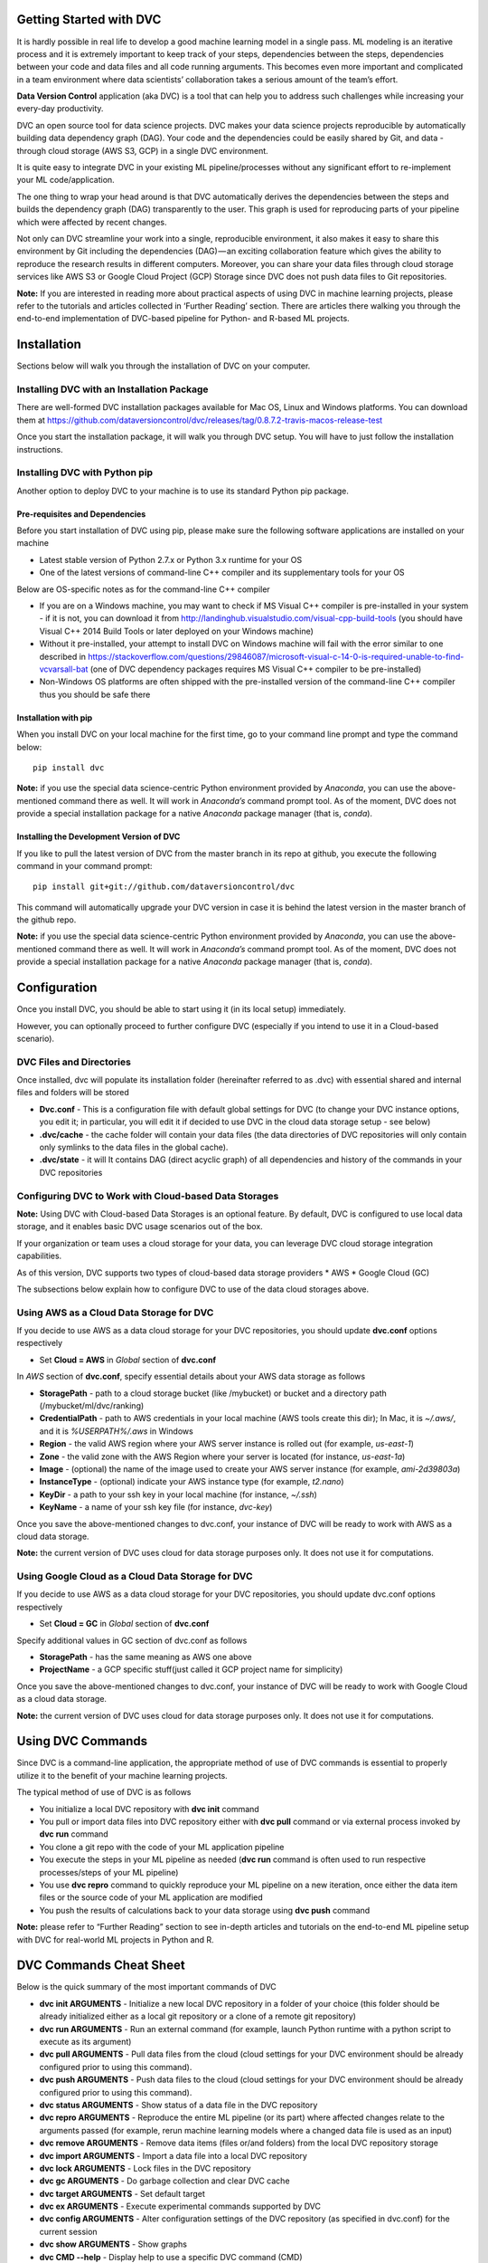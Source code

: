 ========================
Getting Started with DVC
========================

It is hardly possible in real life to develop a good machine learning model in a single pass. ML modeling is an iterative process and it is extremely important to keep track of your steps, dependencies between the steps, dependencies between your code and data files and all code running arguments. This becomes even more important and complicated in a team environment where data scientists’ collaboration takes a serious amount of the team’s effort.

**Data Version Control** application (aka DVC) is a tool that can help you to address such challenges while increasing your every-day productivity.

DVC an open source tool for data science projects. DVC makes your data science projects reproducible by automatically building data dependency graph (DAG). Your code and the dependencies could be easily shared by Git, and data - through cloud storage (AWS S3, GCP) in a single DVC environment.

It is quite easy to integrate DVC in your existing ML pipeline/processes without any significant effort to re-implement your ML code/application.

The one thing to wrap your head around is that DVC automatically derives the dependencies between the steps and builds the dependency graph (DAG) transparently to the user. This graph is used for reproducing parts of your pipeline which were affected by recent changes.

Not only can DVC streamline your work into a single, reproducible environment, it also makes it easy to share this environment by Git including the dependencies (DAG) — an exciting collaboration feature which gives the ability to reproduce the research results in different computers. Moreover, you can share your data files through cloud storage services like AWS S3 or Google Cloud Project (GCP)  Storage since DVC does not push data files to Git repositories.

**Note:** If you are interested in reading more about practical aspects of using DVC in machine learning projects, please refer to the tutorials and articles collected in ‘Further Reading’ section. There are articles there walking you through the end-to-end implementation of DVC-based pipeline for Python- and R-based ML projects.

============
Installation
============

Sections below will walk you through the installation of DVC on your computer.

Installing DVC with an Installation Package
===========================================

There are well-formed DVC installation packages available for Mac OS, Linux and Windows platforms. You can download them at https://github.com/dataversioncontrol/dvc/releases/tag/0.8.7.2-travis-macos-release-test

Once you start the installation package, it will walk you through DVC setup. You will have to just follow the installation instructions.

Installing DVC with Python pip
==============================

Another option to deploy DVC to your machine is to use its standard Python pip package.

Pre-requisites and Dependencies
-------------------------------

Before you start installation of DVC using pip, please make sure the following software applications are installed on your machine

* Latest stable version of Python 2.7.x or Python 3.x runtime for your OS
* One of the latest versions of command-line C++ compiler and its supplementary tools for your OS

Below are OS-specific notes as for the command-line C++ compiler

* If you are on a Windows machine, you may want to check if MS Visual C++ compiler is pre-installed in your system - if it is not, you can download it from http://landinghub.visualstudio.com/visual-cpp-build-tools (you should have Visual C++ 2014 Build Tools or later deployed on your Windows machine)
* Without it pre-installed, your attempt to install DVC on Windows machine will fail with the error similar to one described in https://stackoverflow.com/questions/29846087/microsoft-visual-c-14-0-is-required-unable-to-find-vcvarsall-bat (one of DVC dependency packages requires MS Visual C++ compiler to be pre-installed)
* Non-Windows OS platforms are often shipped with the pre-installed version of the command-line C++ compiler thus you should be safe there

Installation with pip
---------------------

When you install DVC on your local machine for the first time, go to your command line prompt and type the command below::

	pip install dvc

**Note:** if you use the special data science-centric Python environment provided by *Anaconda*, you can use the above-mentioned command there as well. It will work in *Anaconda’s* command prompt tool. As of the moment, DVC does not provide a special installation package for a native *Anaconda* package manager (that is, *conda*).

Installing the Development Version of DVC
-----------------------------------------

If you like to pull the latest version of DVC from the master branch in its repo at github, you execute the following command in your command prompt::

	pip install git+git://github.com/dataversioncontrol/dvc

This command will automatically upgrade your DVC version in case it is behind the latest version in the master branch of the github repo.

**Note:** if you use the special data science-centric Python environment provided by *Anaconda*, you can use the above-mentioned command there as well. It will work in *Anaconda’s* command prompt tool. As of the moment, DVC does not provide a special installation package for a native *Anaconda* package manager (that is, *conda*).

=============
Configuration
=============

Once you install DVC, you should be able to start using it (in its local setup) immediately. 

However, you can optionally proceed to further configure DVC (especially if you intend to use it in a Cloud-based scenario).

DVC Files and Directories
=========================

Once installed, dvc will populate its installation folder (hereinafter referred to as .dvc) with essential shared and internal files and folders will be stored

* **Dvc.conf** - This is a configuration file with default global settings for DVC (to change your DVC instance options, you edit it; in particular, you will edit it if decided to use DVC in the cloud data storage setup - see below)
* **.dvc/cache** - the cache folder will contain your data files (the data directories of DVC repositories will only contain only symlinks to the data files in the global cache).
* **.dvc/state** - it will It contains DAG (direct acyclic graph) of all dependencies and history of the commands in your DVC repositories

Configuring DVC to Work with Cloud-based Data Storages
======================================================

**Note:** Using DVC with Cloud-based Data Storages is an optional feature. By default, DVC is configured to use local data storage, and it enables basic DVC usage scenarios out of the box.

If your organization or team uses a cloud storage for your data, you can leverage DVC cloud storage integration capabilities.

As of this version, DVC supports two types of cloud-based data storage providers
* AWS
* Google Cloud (GC)

The subsections below explain how to configure DVC to use of the data cloud storages above.

Using AWS as a Cloud Data Storage for DVC
=========================================

If you decide to use AWS as a data cloud storage for your DVC repositories, you should update **dvc.conf** options respectively

* Set **Cloud = AWS** in *Global* section of **dvc.conf**

In *AWS* section of **dvc.conf**, specify essential details about your AWS data storage as follows

* **StoragePath** - path to a cloud storage bucket (like /mybucket) or bucket and a directory path (/mybucket/ml/dvc/ranking)
* **CredentialPath** - path to AWS credentials in your local machine (AWS tools create this dir); In Mac, it is *~/.aws/*, and it is *%USERPATH%/.aws* in Windows
* **Region** - the valid AWS region where your AWS server instance is rolled out (for example, *us-east-1*)
* **Zone**  - the valid zone with the AWS Region where your server is located (for instance, *us-east-1a*)
* **Image** - (optional) the name of the image used to create your AWS server instance (for example, *ami-2d39803a*)
* **InstanceType** - (optional) indicate your AWS instance type (for example, *t2.nano*)
* **KeyDir** - a path to your ssh key in your local machine (for instance,  *~/.ssh*)
* **KeyName** - a name of your ssh key file (for instance, *dvc-key*)

Once you save the above-mentioned changes to dvc.conf, your instance of DVC will be ready to work with AWS as a cloud data storage.

**Note:** the current version of DVC uses cloud for data storage purposes only. It does not use it for computations.

Using Google Cloud as a Cloud Data Storage for DVC
==================================================

If you decide to use AWS as a data cloud storage for your DVC repositories, you should update dvc.conf options respectively

* Set **Cloud = GC** in *Global* section of **dvc.conf**

Specify additional values in GC section of dvc.conf as follows

* **StoragePath** - has the same meaning as AWS one above
* **ProjectName** - a GCP specific stuff(just called it GCP project name for simplicity)

Once you save the above-mentioned changes to dvc.conf, your instance of DVC will be ready to work with Google Cloud as a cloud data storage.

**Note:** the current version of DVC uses cloud for data storage purposes only. It does not use it for computations.

==================
Using DVC Commands
==================

Since DVC is a command-line application, the appropriate method of use of DVC commands is essential to properly utilize it to the benefit of your machine learning projects.

The typical method of use of DVC is as follows

* You initialize a local DVC repository with **dvc init** command
* You pull or import data files into DVC repository either with **dvc pull** command or via external process invoked by **dvc run** command
* You clone a git repo with the code of your ML application pipeline 
* You execute the steps in your ML pipeline as needed (**dvc run** command is often used to run respective processes/steps of your ML pipeline)
* You use **dvc repro** command to quickly reproduce your ML pipeline on a new iteration, once either the data item files or the source code of your ML application are modified
* You push the results of calculations back to your data storage using **dvc push** command

**Note:** please refer to “Further Reading” section to see in-depth articles and tutorials on the end-to-end ML pipeline setup with DVC for real-world ML projects in Python and R.

========================
DVC Commands Cheat Sheet
========================

Below is the quick summary of the most important commands of DVC

* **dvc init ARGUMENTS** - Initialize a new local DVC repository in a folder of your choice (this folder should be already initialized either as a local git repository or a clone of a remote git repository)
* **dvc run ARGUMENTS** - Run an external command (for example, launch Python runtime with a python script to execute as its argument)
* **dvc pull ARGUMENTS** - Pull data files from the cloud (cloud settings for your DVC environment should be already configured prior to using this command).
* **dvc push ARGUMENTS** - Push data files to the cloud (cloud settings for your DVC environment should be already configured prior to using this command).
* **dvc status ARGUMENTS** - Show status of a data file in the DVC repository
* **dvc repro ARGUMENTS** - Reproduce the entire ML pipeline (or its part) where affected changes relate to the arguments passed (for example, rerun machine learning models where a changed data file is used as an input)
* **dvc remove ARGUMENTS** - Remove data items (files or/and folders) from the local DVC repository storage
* **dvc import ARGUMENTS** - Import a data file into a local DVC repository
* **dvc lock ARGUMENTS** - Lock files in the DVC repository
* **dvc gc ARGUMENTS** - Do garbage collection and clear DVC cache
* **dvc target ARGUMENTS** - Set default target
* **dvc ex ARGUMENTS** - Execute experimental commands supported by DVC
* **dvc config ARGUMENTS** - Alter configuration settings of the DVC repository (as specified in dvc.conf) for the current session
* **dvc show ARGUMENTS** - Show graphs
* **dvc CMD --help** - Display help to use a specific DVC command (CMD)
* **dvc CMD -h** - Display help to use a specific DVC command (CMD)

=====================
DVC Command Reference
=====================

Init Command
============
This command initializes a local DVC environment (repository) in a local directory on your machine.

**Note:** such a directory should contain either a local git repo or a remote git repo clone.

.. code-block:: shell
   :linenos:

	usage:

	dvc init [-h] [-q] [-v] [-G] [--data-dir DATA_DIR]
		[--cache-dir CACHE_DIR] [--state-dir STATE_DIR] 

	optional arguments:
		-h, --help             show this help message and exit
		-q, --quiet            Be quiet.
		-v, --verbose          Be verbose.
		-G, --no-git-actions   Skip all git actions including reproducibility check and commits.
		--data-dir DATA_DIR    Data directory.
		--cache-dir CACHE_DIR  A well-formed path to the Cache directory.
		--state-dir STATE_DIR  A well-formed path to the State directory.

Examples
---------
Initializing DVC repository in the current directory::

	dvc init

Requesting help about using dvc init command::

	dvc init -h

Run command
===========

This command executes an OS command (command-line utility) on your local machine. It is often used to execute the steps in your ML pipeline, for instance
* Running a python or R script
* Running a database SQL script
* Etc.

.. code-block:: shell
   :linenos:
   
	usage: dvc run [-h] [-q] [-v] [-G] [--stdout STDOUT] [--stderr STDERR]
               [-i INPUT] [-o OUTPUT] [-c CODE] [--shell] [-l]
               command [args]

	positional arguments:
		command     Command to execute
		args        Arguments of a command (optional; it can be a list of the command-line arguments of command separated by spaces)

	optional arguments:
		-h, --help                   show this help message and exit
		-q, --quiet                  Be quiet.
		-v, --verbose                Be verbose.
		-G, --no-git-actions         Skip all git actions including reproducibility check and commits.
		--stdout STDOUT              Output std output to a file.
		--stderr STDERR              Output std error to a file.
		-i INPUT, --input INPUT      Declare input data items for reproducible cmd.
		-o OUTPUT, --output OUTPUT   Declare output data items for reproducible cmd.
		-c CODE, --code CODE         Code dependencies which produce the output.
		--shell                      Shell command
		-l, --lock                   Lock data item - disable reproduction.

Examples
--------

Get help for Run command::

	dvc run -h

Execute a Python script as a DVC ML pipeline step::

	# Train ML model out of the training dataset. 20170426 is another seed value.
	dvc run python code/train_model.py data/matrix-train.p 20170426 data/model.p

**Note:** In this example, the external command is *Python* (Python runtime). *code/train_model.py* is the Python script to be executed by Python. *data/matrix-train.p, 20170426*, and *data/model.p* are command-line arguments that are passed to code/train_model.py script.

Execute an R script as a DVC ML pipeline step::

	dvc run Rscript code/parsingxml.R data/Posts.xml data/Posts.csv

**Note:** In this example, the external command is *Rscript* (R runtime script execution utility). *code/parsingxml.R* is the R script to be executed by Rscript. *data/Posts.xml* and *data/Posts.csv* are command-line arguments that are passed to code/parsingxml.R script.

Extract an XML file from an archive to data subfolder::

	dvc run tar zxf data/Posts.xml.tgz -C data/

Sync command
============

This command synchronizes data file with the cloud storage (the cloud settings should be specified in dvc.conf prior to running this command).

.. code-block:: shell
   :linenos:
   
	usage: dvc sync [-h] [-q] [-v] [-G] [-j JOBS] targets [targets ...]

	positional arguments:
	targets               File or directory to sync.

	optional arguments:
		-h, --help            show this help message and exit
		-q, --quiet           Be quiet.
		-v, --verbose         Be verbose.
		-G, --no-git-actions  Skip all git actions including reproducibility check and commits.
		-j JOBS, --jobs JOBS  Number of jobs to run simultaneously.

**Note:** this command is deprecated and it is going to be removed in one of the next releases of DVC. Technically, running **dvc sync** is equivalent to running a sequence of **dvc pull** and **dvc push** commands.

Pull Command
============

This command pulls data from the cloud storage you configured for DVC.

.. code-block:: shell
   :linenos:
   
	usage: dvc pull [-h] [-q] [-v] [-G] [-j JOBS] targets [targets ...]

	positional arguments:
		targets               File or directory to sync.

	optional arguments:
		-h, --help            show this help message and exit
		-q, --quiet           Be quiet.
		-v, --verbose         Be verbose.
		-G, --no-git-actions  Skip all git actions including reproducibility check and commits.
		-j JOBS, --jobs JOBS  Number of jobs to run simultaneously.

Examples
--------

Get help for Pull command::

	dvc pull -h

Push Command
============

This command pushes data files to the cloud storage you configured for DVC.

.. code-block:: shell
   :linenos:

	usage: dvc push [-h] [-q] [-v] [-G] [-j JOBS] targets [targets ...]

	positional arguments:
		targets               File or directory to sync.

	optional arguments:
		-h, --help            show this help message and exit
		-q, --quiet           Be quiet.
		-v, --verbose         Be verbose.
		-G, --no-git-actions  Skip all git actions including reproducibility check
							  and commits.
		-j JOBS, --jobs JOBS  Number of jobs to run simultaneously.

Examples
--------

Get help for Push command::

	dvc push -h

Status Command
==============

This command shows status for data files in the DVC repository

.. code-block:: shell
	:linenos:

	usage: dvc status [-h] [-q] [-v] [-G] [-j JOBS] targets [targets ...]

	positional arguments:
		targets               File or directory to sync.

	optional arguments:
		-h, --help            show this help message and exit
		-q, --quiet           Be quiet.
		-v, --verbose         Be verbose.
		-G, --no-git-actions  Skip all git actions including reproducibility check
                              and commits.
		-j JOBS, --jobs JOBS  Number of jobs to run simultaneously.

Examples
--------

Get help for Status command::

	dvc status -h

Get status of data in *training.csv* file::

	dvc status data/training.csv

Repro Command
=============

This command reproduces the that part of the ML pipeline that is dependent on the data or code file targeted by it.

.. code-block:: shell
	:linenos:

	usage: dvc repro [-h] [-q] [-v] [-G] [-f] [-s] [target [target ...]]

	positional arguments:
		target                Data items to reproduce.

	optional arguments:
		-h, --help            show this help message and exit
		-q, --quiet           Be quiet.
		-v, --verbose         Be verbose.
		-G, --no-git-actions  Skip all git actions including reproducibility check and commits.
		-f, --force           Reproduce even if dependencies were not changed.
		-s, --single-item     Reproduce only single data item without recursive dependencies check.

Examples
--------

Get help for Repro command::

	dvc repro -h

Reproduce the part of the pipeline where *training.csv* data file is involved, forcing reproduce::

	dvc repro data/training.csv -f

Remove Command
==============

This command removes a data item from the data directory of a DVC repository.

.. code-block:: shell
	:linenos:

	usage: dvc remove [-h] [-q] [-v] [-G] [-l] [-r] [-c] [target [target ...]]

	positional arguments:
		target                Target to remove - file or directory.

	optional arguments:
		-h, --help            show this help message and exit
		-q, --quiet           Be quiet.
		-v, --verbose         Be verbose.
		-G, --no-git-actions  Skip all git actions including reproducibility check
							  and commits.
		-l, --keep-in-cloud   Do not remove data from cloud.
		-r, --recursive       Remove directory recursively.
		-c, --keep-in-cache   Do not remove data from cache.

Examples
--------

Get help for Remove command::

	dvc remove -h

Remove *training.csv* data file from the DVC repository::

	dvc remove data/training.csv

Import Command
==============

This command imports a new data file to the data directory of the DVC repository.

.. code-block:: shell
	:linenos:

	usage: dvc import [-h] [-q] [-v] [-G] [-l] [-j JOBS] [-c]
               input [input ...] output

	positional arguments:
		input             Input file/files.
		output            Output file/directory.

	optional arguments:
		-h, --help            show this help message and exit
		-q, --quiet           Be quiet.
		-v, --verbose         Be verbose.
		-G, --no-git-actions  Skip all git actions including reproducibility check and commits.
		-l, --lock            Lock data item - disable reproduction.
		-j JOBS, --jobs JOBS  Number of jobs to run simultaneously.
		-c, --continue        Resume downloading file from url

Examples
--------

Get help for Import command::

	dvc import -h

Download a file and put to data/ directory::

	dvc import https://s3-us-west-2.amazonaws.com/dvc-share/so/25K/Posts.xml.tgz data/

Lock Command
============

This command is used to

* Lock the data item in the DVC repository, protecting it from further changes
* Unlock the data item locked earlier (switch -u is added in this case)

.. code-block:: shell
	:linenos:

	usage: dvc lock [-h] [-q] [-v] [-G] [-l] [-u] [files [files ...]]

	positional arguments:
		files                 Data items to lock or unlock.

	optional arguments:
		-h, --help            show this help message and exit
		-q, --quiet           Be quiet.
		-v, --verbose         Be verbose.
		-G, --no-git-actions  Skip all git actions including reproducibility check
							  and commits.
		-l, --lock            Lock data item - disable reproduction.
		-u, --unlock          Unlock data item - enable reproduction.

Examples
--------

Get help for Lock command::

	dvc lock -h

Lock *data/Posts.xml* file::

	dvc lock data/Posts.xml

Unlock a previously locked *data/Posts.xml* file::

	dvc lock -u data/Posts.xml

**Notes**

* If you invoke lock command with *-u* switch against a locked target file, it will be unlocked
* Adding *-l* switch to any other command where *-l* switch is enabled will automatically lock/unlock the target files (much like you do with a separate lock command against that target)

gc Command
==========
This command collects the garbage in DVC environment. It is especially important when you work with large data files. Under such a condition, keeping previous versions of the large files may slow down performance/drain the disk quota thus swift removing of unnecessary files will be beneficial.

.. code-block:: shell
	:linenos:
	
	usage: dvc gc [-h] [-q] [-v] [-G] [-l] [-r] [-c] [target [target ...]]

	positional arguments:
		target                Target to remove - file or directory.

	optional arguments:
		-h, --help            show this help message and exit
		-q, --quiet           Be quiet.
		-v, --verbose         Be verbose.
		-G, --no-git-actions  Skip all git actions including reproducibility check and commits.
		-l, --keep-in-cloud   Do not remove data from cloud.
		-r, --recursive       Remove directory recursively.
		-c, --keep-in-cache   Do not remove data from cache.

Examples
--------

Get help for gc command::

	dvc gc -h

Remove all versions of *data/Posts.xml* file (but the latest one) from the local cache directory but keep it in the cloud storage::

	dvc gc data/Posts.xml --keep-in-cloud

Target Command
==============

This command sets the default target for the current DVC repository.

.. code-block:: shell
	:linenos:
	
	usage: dvc target [-h] [-q] [-v] [-G] [-u] [target_file]

	positional arguments:
		target_file           Target data item.

	optional arguments:
		-h, --help            show this help message and exit
		-q, --quiet           Be quiet.
		-v, --verbose         Be verbose.
		-G, --no-git-actions  Skip all git actions including reproducibility check and commits.
		-u, --unset           Reset target.

Examples
--------
Get help for Target command::

	dvc target -h

Set *data/Posts.xml* file as a default target in the current DVC repository::

	dvc target data/Posts.xml

ex Command
==========

This command is designed for risky enthusiasts who would like to try the newest capabilities of DVC which are still under active development. 

**Note:** It is provided for your reference and early try only. DVC development team does not provide any warranty as for this piece of DVC functionality to work in a stable manner, in your environment. We do not recommend you to use the experimental functionality in production mode unless you really clear as for what you are going to do.

.. code-block:: shell
	:linenos:
	
	usage: dvc ex [-h] [-q] [-v] [-G] {cloud} ...

	positional arguments:
		{cloud}             Use dvc cloud CMD --help for command-specific help
		cloud               Cloud manipulation

	optional arguments:
		-h, --help            show this help message and exit
		-q, --quiet           Be quiet.
		-v, --verbose         Be verbose.
		-G, --no-git-actions  Skip all git actions including reproducibility check
                              and commits.

Examples
--------
Display help for experimental commands in DVC::

	dvc ex -h

Config Command
==============

This command is designed to overwrite some configuration options for just this session of DVC (as you remember, default configuration values are specified in **dvc.conf** , which is located in root of your DVC installation folder).

.. code-block:: shell
	:linenos:
	
	usage: dvc config [-h] [-q] [-v] [-G] [-u] name [value]

	positional arguments:
		name                  Option name
		value                 Option value

	optional arguments:
		-h, --help            show this help message and exit
		-q, --quiet           Be quiet.
		-v, --verbose         Be verbose.
		-G, --no-git-actions  Skip all git actions including reproducibility check
                              and commits.
		-u, --unset           Unset option

Examples
--------

Overwrite the value of DataDir configuration option with  *etc/data* for a current dvc session only::

	dvc config DataDir etc/data

Show Command
============

This command is used to display either pipeline or workflow image for your current ML project managed by DVC

.. code-block:: shell
	:linenos:
	
	usage: dvc show [-h] [-q] [-v] [-G] {pipeline,workflow} ...

	positional arguments:
		{pipeline,workflow}   Use dvc show CMD --help for command-specific help
		pipeline              Show pipeline image
		workflow              Show workflow image

	optional arguments:
		-h, --help            show this help message and exit
		-q, --quiet           Be quiet.
		-v, --verbose         Be verbose.
		-G, --no-git-actions  Skip all git actions including reproducibility check
                              and commits.

Examples
--------

Show the workflow image for the ML project in your current DVC repository::

	dvc show workflow

Show the pipeline image for the ML project in your current DVC repository::

	dvc show pipeline

Notes on Optional Arguments to DVC Commands
===========================================

Common Options
--------------

As you can see, there are four optional arguments that are applicable to any DVC command. These are

.. code-block:: shell
	:linenos:
	
	-h, --help            show this help message and exit
	-q, --quiet           Be quiet.
	-v, --verbose         Be verbose.
	-G, --no-git-actions  Skip all git actions including reproducibility check and commits.

Although these optional arguments are pretty self-explanatory, there is a note on DVC and Git commands used together.

* If you specify *--no-git-action* option, DVC does not modify (add/commit to) Git repository, however, it can still read it - for example, run *git status* command etc.
* To see Git commands in DVC, you can set logging level to *Debug* (in **dvc.conf**) or run dvc with option *--verbose*

Number of DVC Jobs
------------------

DVC can benefit from parallel processing and multiple processors/cores available on your machine. It can spin a number of jobs to run in parallel.

The number of DVC jobs is 5 by default. In case you like to change it to any other reasonable value, you use *-j (--jobs)* option in DVC commands where it is applicable.

===============
Further Reading
===============

If you are interested in more information about technical aspects of using DVC in your machine learning projects, you can review technical tutorials below

* Data Version Control beta release: iterative machine learning: https://blog.dataversioncontrol.com/data-version-control-beta-release-iterative-machine-learning-a7faf7c8be67 (it exemplifies a practical case study explaining how to use DVC in a Python-based machine learning project)
* R code and reproducible model development with DVC: https://blog.dataversioncontrol.com/r-code-and-reproducible-model-development-with-dvc-1507a0e3687b (it exemplifies a practical case study explaining how to use DVC in an R-based machine learning project)
* ML Model Ensembling with Fast Iterations: https://blog.dataversioncontrol.com/ml-model-ensembling-with-fast-iterations-91e8cad6a9b5 

If you are interested in a further reading about conceptual impact of DVC on data scientist productivity and data science-to-DevOps convergence, you are welcome to review the articles below

* How A Data Scientist Can Improve His Productivity: https://blog.dataversioncontrol.com/how-a-data-scientist-can-improve-his-productivity-730425ba4aa0
* Data Version Control in Analytical DevOps Paradigm: https://blog.dataversioncontrol.com/data-version-control-in-analytics-devops-paradigm-35a880e99133 